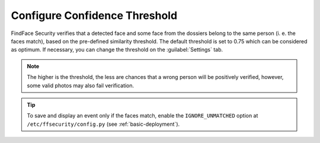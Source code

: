 .. _settings:

*********************************************
Configure Confidence Threshold
*********************************************

FindFace Security verifies that a detected face and some face from the dossiers belong to the same person (i. e. the faces match), based on the pre-defined similarity threshold. The default threshold is set to 0.75 which can be considered as optimum. If necessary, you can change the threshold on the :guilabel:`Settings` tab.

.. note::
   The higher is the threshold, the less are chances that a wrong person will be positively verified, however, some valid photos may also fail verification.

|settings_en|

.. |settings_ru| image:: /_static/settings.png
        :scale: 50%

.. |settings_en| image:: /_static/settings_en.png
        :scale: 50%

 
.. tip::
   To save and display an event only if the faces match, enable the ``IGNORE_UNMATCHED`` option at ``/etc/ffsecurity/config.py`` (see :ref:`basic-deployment`).